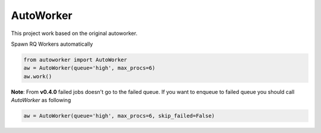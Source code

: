 AutoWorker
==========

.. image:: https://travis-ci.org/gisce/autoworker.svg?branch=master
    :target: https://travis-ci.org/gisce/autoworker

This project work based on the original autoworker. 

Spawn RQ Workers automatically

.. code-block:: python

    from autoworker import AutoWorker
    aw = AutoWorker(queue='high', max_procs=6)
    aw.work()

**Note**: From **v0.4.0** failed jobs doesn't go to the failed queue. If you want to enqueue to failed queue you should call `AutoWorker` as following

.. code-block:: python

    aw = AutoWorker(queue='high', max_procs=6, skip_failed=False)
